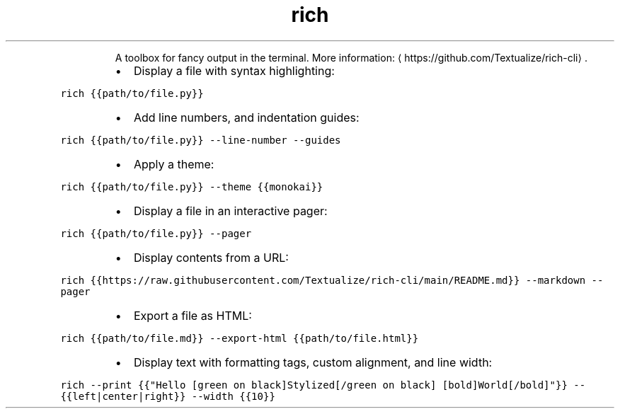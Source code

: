 .TH rich
.PP
.RS
A toolbox for fancy output in the terminal.
More information: \[la]https://github.com/Textualize/rich-cli\[ra]\&.
.RE
.RS
.IP \(bu 2
Display a file with syntax highlighting:
.RE
.PP
\fB\fCrich {{path/to/file.py}}\fR
.RS
.IP \(bu 2
Add line numbers, and indentation guides:
.RE
.PP
\fB\fCrich {{path/to/file.py}} \-\-line\-number \-\-guides\fR
.RS
.IP \(bu 2
Apply a theme:
.RE
.PP
\fB\fCrich {{path/to/file.py}} \-\-theme {{monokai}}\fR
.RS
.IP \(bu 2
Display a file in an interactive pager:
.RE
.PP
\fB\fCrich {{path/to/file.py}} \-\-pager\fR
.RS
.IP \(bu 2
Display contents from a URL:
.RE
.PP
\fB\fCrich {{https://raw.githubusercontent.com/Textualize/rich\-cli/main/README.md}} \-\-markdown \-\-pager\fR
.RS
.IP \(bu 2
Export a file as HTML:
.RE
.PP
\fB\fCrich {{path/to/file.md}} \-\-export\-html {{path/to/file.html}}\fR
.RS
.IP \(bu 2
Display text with formatting tags, custom alignment, and line width:
.RE
.PP
\fB\fCrich \-\-print {{"Hello [green on black]Stylized[/green on black] [bold]World[/bold]"}} \-\-{{left|center|right}} \-\-width {{10}}\fR
